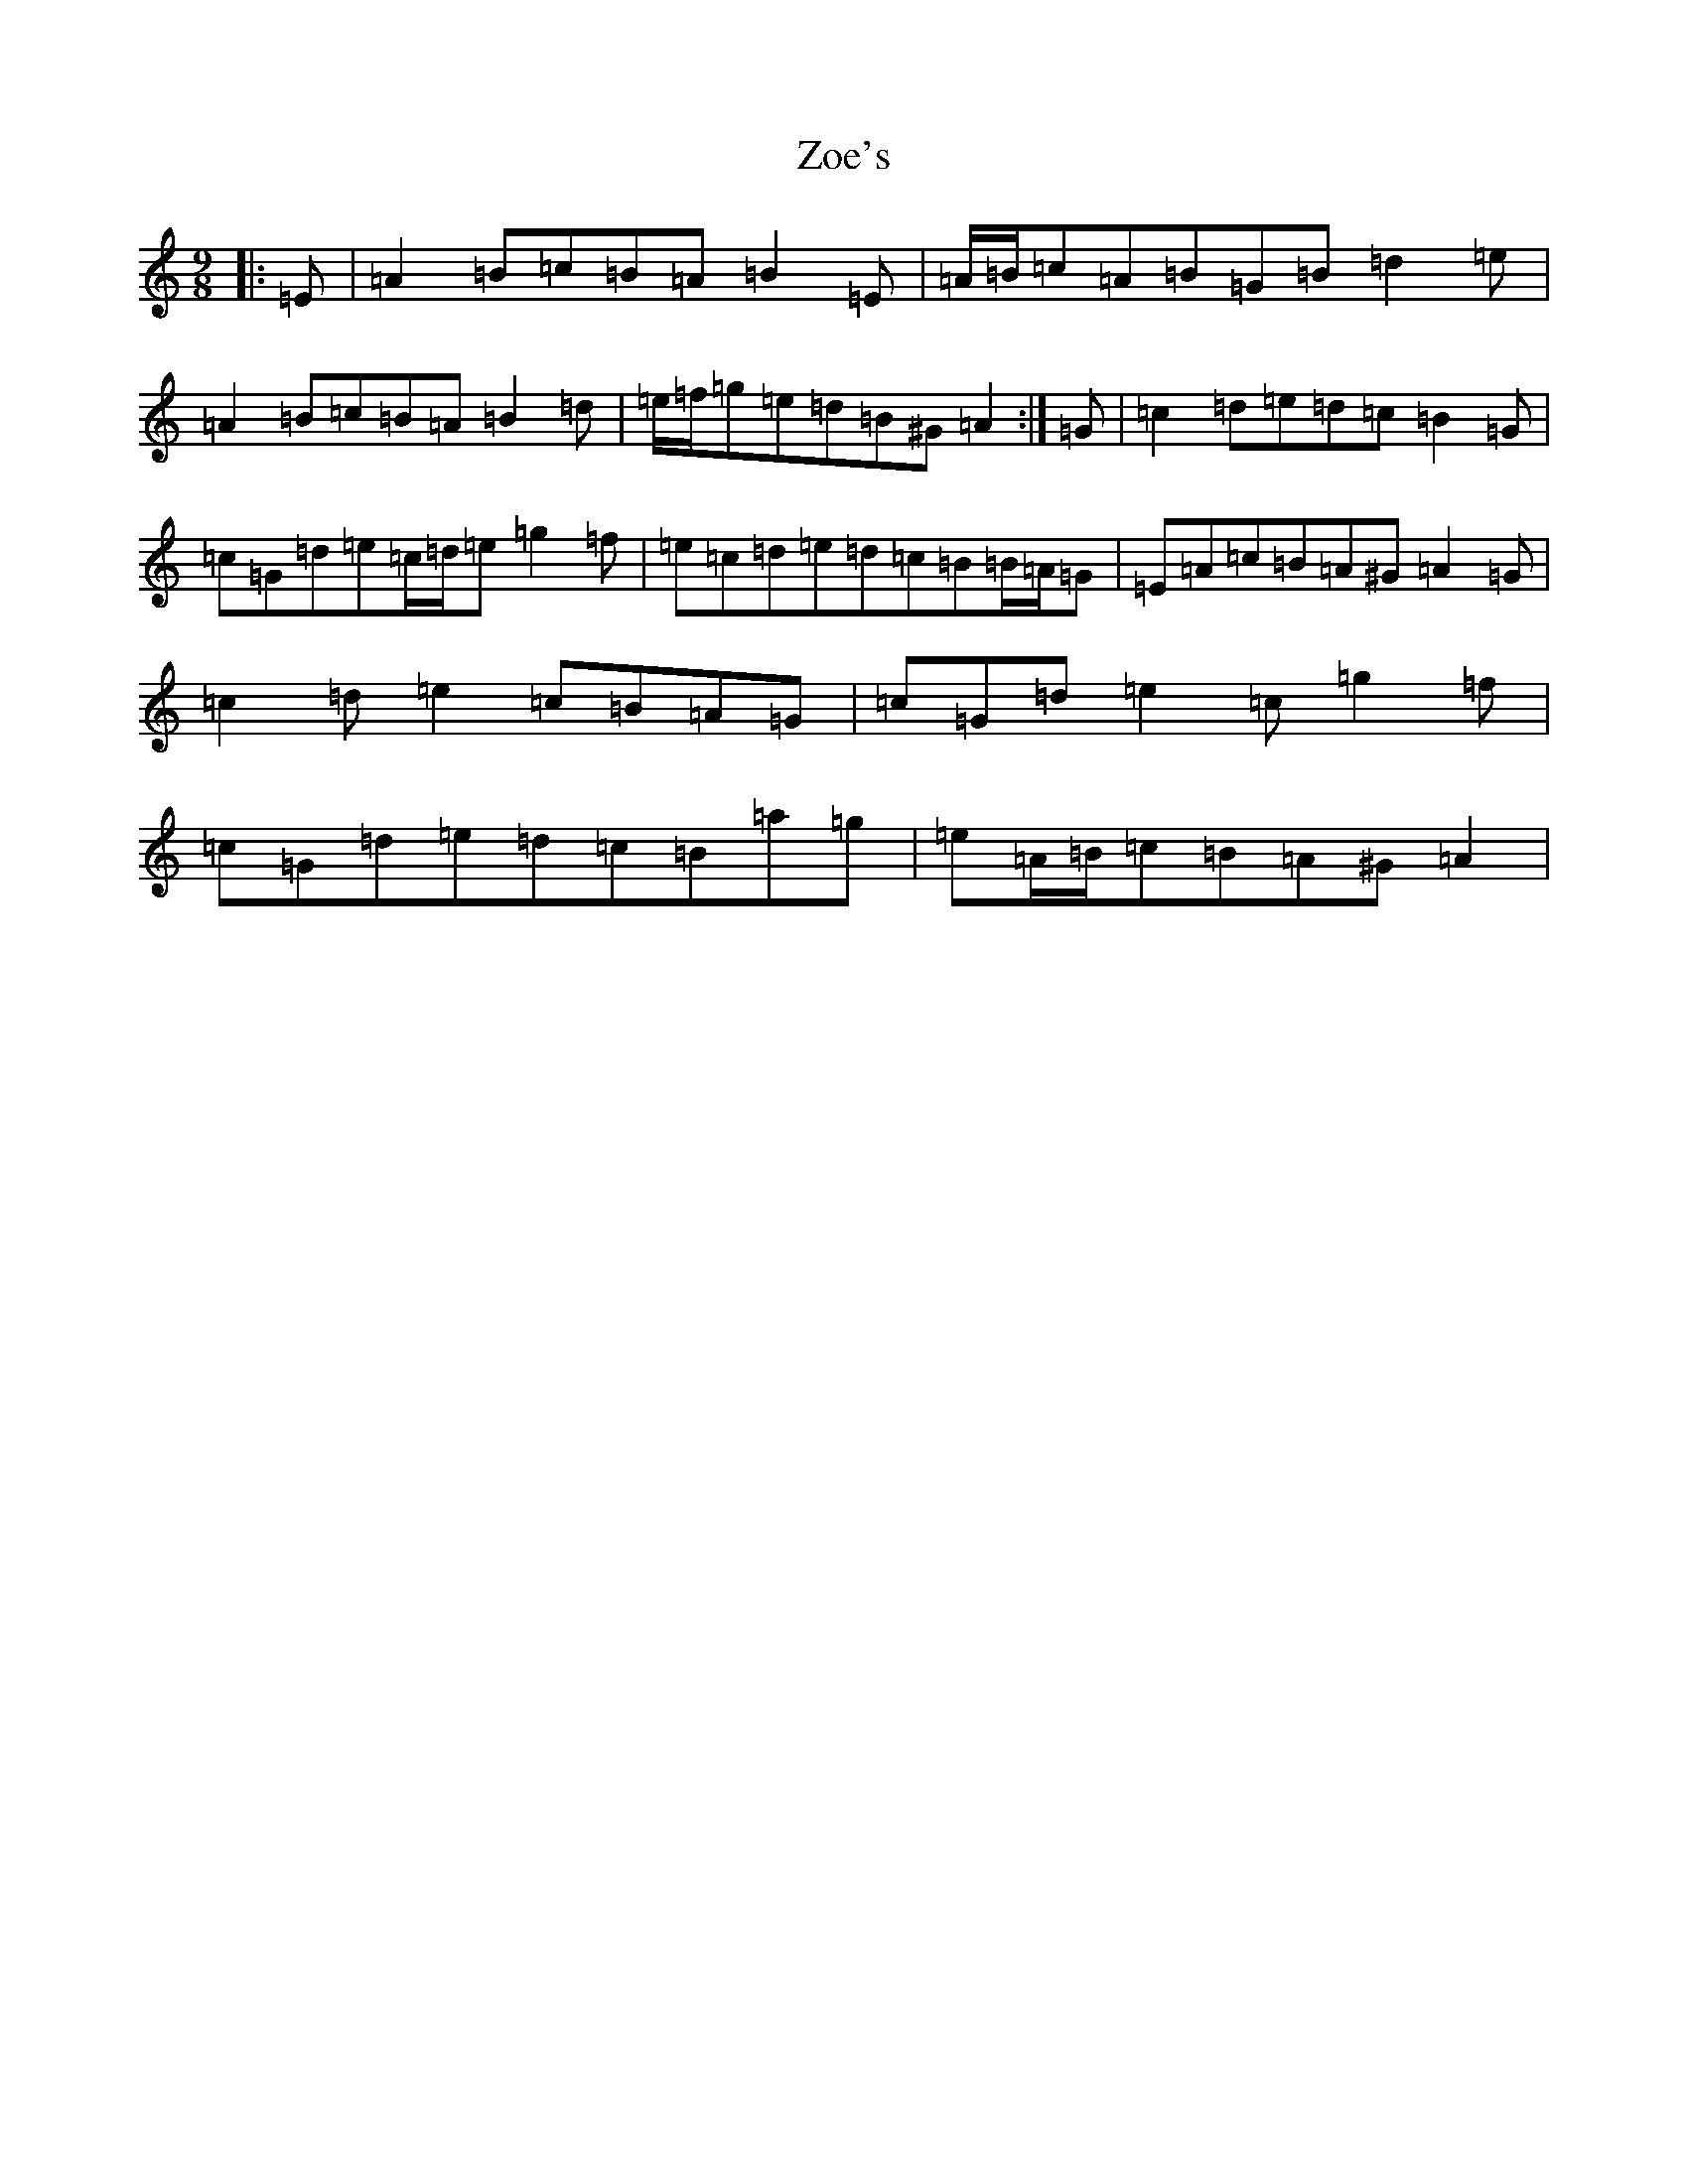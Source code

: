 X: 20607
T: Zoe's
S: https://thesession.org/tunes/3731#setting3731
Z: G Major
R: waltz
M:9/8
L:1/8
K: C Major
|:=E|=A2=B=c=B=A=B2=E|=A/2=B/2=c=A=B=G=B=d2=e|=A2=B=c=B=A=B2=d|=e/2=f/2=g=e=d=B^G=A2:|=G|=c2=d=e=d=c=B2=G|=c=G=d=e=c/2=d/2=e=g2=f|=e=c=d=e=d=c=B=B/2=A/2=G|=E=A=c=B=A^G=A2=G|=c2=d=e2=c=B=A=G|=c=G=d=e2=c=g2=f|=c=G=d=e=d=c=B=a=g|=e=A/2=B/2=c=B=A^G=A2|